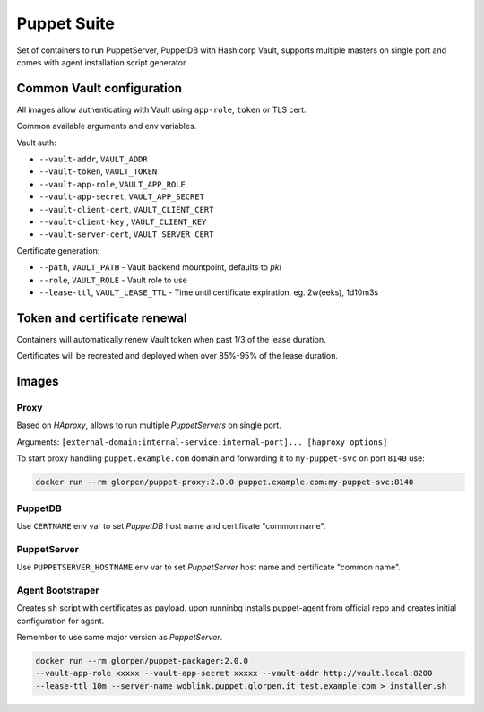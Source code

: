 ============
Puppet Suite
============

Set of containers to run PuppetServer, PuppetDB with Hashicorp Vault,
supports multiple masters on single port and comes with agent installation script generator.

Common Vault configuration
==========================

All images allow authenticating with Vault using ``app-role``, ``token`` or TLS cert.

Common available arguments and env variables.

Vault auth:

- ``--vault-addr``, ``VAULT_ADDR``
- ``--vault-token``, ``VAULT_TOKEN``
- ``--vault-app-role``, ``VAULT_APP_ROLE``
- ``--vault-app-secret``, ``VAULT_APP_SECRET``
- ``--vault-client-cert``, ``VAULT_CLIENT_CERT``
- ``--vault-client-key`` , ``VAULT_CLIENT_KEY``
- ``--vault-server-cert``, ``VAULT_SERVER_CERT``

Certificate generation:

- ``--path``, ``VAULT_PATH`` - Vault backend mountpoint, defaults to `pki`
- ``--role``, ``VAULT_ROLE`` - Vault role to use
- ``--lease-ttl``, ``VAULT_LEASE_TTL`` - Time until certificate expiration, eg. 2w(eeks), 1d10m3s

Token and certificate renewal
=============================

Containers will automatically renew Vault token when past 1/3 of the lease duration.

Certificates will be recreated and deployed when over 85%-95% of the lease duration.

Images
======

Proxy
*****

Based on *HAproxy*, allows to run multiple *PuppetServers* on single port.

Arguments: ``[external-domain:internal-service:internal-port]... [haproxy options]``

To start proxy handling ``puppet.example.com`` domain and forwarding it to ``my-puppet-svc`` on port ``8140`` use:

.. sourcecode:: sh

    docker run --rm glorpen/puppet-proxy:2.0.0 puppet.example.com:my-puppet-svc:8140


PuppetDB
********

Use ``CERTNAME`` env var to set *PuppetDB* host name and certificate "common name".


PuppetServer
************

Use ``PUPPETSERVER_HOSTNAME`` env var to set *PuppetServer* host name and certificate "common name".

Agent Bootstraper
*****************

Creates ``sh`` script with certificates as payload. upon runninbg installs puppet-agent from official repo and creates initial configuration for agent.

Remember to use same major version as *PuppetServer*.

.. sourcecode:: bash

    docker run --rm glorpen/puppet-packager:2.0.0
    --vault-app-role xxxxx --vault-app-secret xxxxx --vault-addr http://vault.local:8200
    --lease-ttl 10m --server-name woblink.puppet.glorpen.it test.example.com > installer.sh

